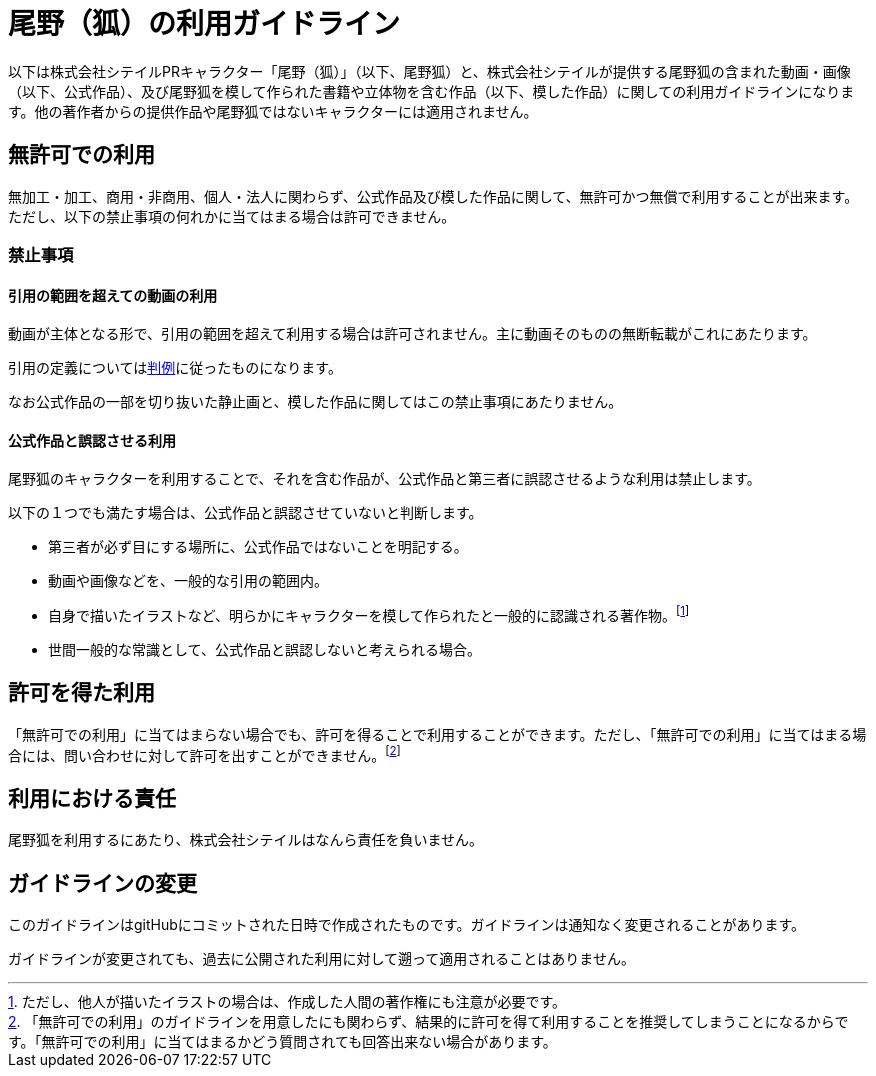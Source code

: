 = 尾野（狐）の利用ガイドライン

以下は株式会社シテイルPRキャラクター「尾野（狐）」（以下、尾野狐）と、株式会社シテイルが提供する尾野狐の含まれた動画・画像（以下、公式作品）、及び尾野狐を模して作られた書籍や立体物を含む作品（以下、模した作品）に関しての利用ガイドラインになります。他の著作者からの提供作品や尾野狐ではないキャラクターには適用されません。

== 無許可での利用

無加工・加工、商用・非商用、個人・法人に関わらず、公式作品及び模した作品に関して、無許可かつ無償で利用することが出来ます。ただし、以下の禁止事項の何れかに当てはまる場合は許可できません。

=== 禁止事項

==== 引用の範囲を超えての動画の利用

動画が主体となる形で、引用の範囲を超えて利用する場合は許可されません。主に動画そのものの無断転載がこれにあたります。

引用の定義についてはlink:https://ja.wikipedia.org/wiki/%E5%BC%95%E7%94%A8[判例]に従ったものになります。

なお公式作品の一部を切り抜いた静止画と、模した作品に関してはこの禁止事項にあたりません。

==== 公式作品と誤認させる利用

尾野狐のキャラクターを利用することで、それを含む作品が、公式作品と第三者に誤認させるような利用は禁止します。

以下の１つでも満たす場合は、公式作品と誤認させていないと判断します。

* 第三者が必ず目にする場所に、公式作品ではないことを明記する。
* 動画や画像などを、一般的な引用の範囲内。
* 自身で描いたイラストなど、明らかにキャラクターを模して作られたと一般的に認識される著作物。footnote:[ただし、他人が描いたイラストの場合は、作成した人間の著作権にも注意が必要です。]
* 世間一般的な常識として、公式作品と誤認しないと考えられる場合。

== 許可を得た利用

「無許可での利用」に当てはまらない場合でも、許可を得ることで利用することができます。ただし、「無許可での利用」に当てはまる場合には、問い合わせに対して許可を出すことができません。footnote:[「無許可での利用」のガイドラインを用意したにも関わらず、結果的に許可を得て利用することを推奨してしまうことになるからです。「無許可での利用」に当てはまるかどう質問されても回答出来ない場合があります。]

== 利用における責任

尾野狐を利用するにあたり、株式会社シテイルはなんら責任を負いません。

== ガイドラインの変更

このガイドラインはgitHubにコミットされた日時で作成されたものです。ガイドラインは通知なく変更されることがあります。

ガイドラインが変更されても、過去に公開された利用に対して遡って適用されることはありません。
